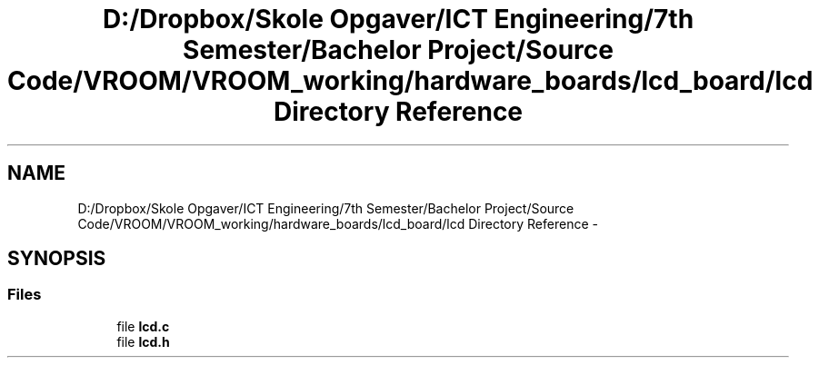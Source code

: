 .TH "D:/Dropbox/Skole Opgaver/ICT Engineering/7th Semester/Bachelor Project/Source Code/VROOM/VROOM_working/hardware_boards/lcd_board/lcd Directory Reference" 3 "Tue Dec 2 2014" "Version v0.01" "VROOM" \" -*- nroff -*-
.ad l
.nh
.SH NAME
D:/Dropbox/Skole Opgaver/ICT Engineering/7th Semester/Bachelor Project/Source Code/VROOM/VROOM_working/hardware_boards/lcd_board/lcd Directory Reference \- 
.SH SYNOPSIS
.br
.PP
.SS "Files"

.in +1c
.ti -1c
.RI "file \fBlcd\&.c\fP"
.br
.ti -1c
.RI "file \fBlcd\&.h\fP"
.br
.in -1c
